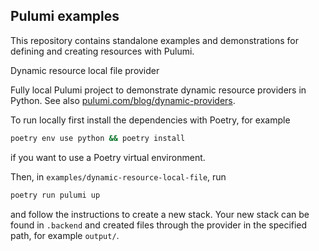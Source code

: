 ** Pulumi examples

This repository contains standalone examples and demonstrations for defining and creating resources with Pulumi.

**** Dynamic resource local file provider

Fully local Pulumi project to demonstrate dynamic resource providers in Python.
See also [[https://www.pulumi.com/blog/dynamic-providers/][pulumi.com/blog/dynamic-providers]].

To run locally first install the dependencies with Poetry, for example
#+BEGIN_SRC sh
  poetry env use python && poetry install
#+END_SRC
if you want to use a Poetry virtual environment.

Then, in ~examples/dynamic-resource-local-file~, run
#+BEGIN_SRC sh
  poetry run pulumi up
#+END_SRC

and follow the instructions to create a new stack. Your new stack can be found in ~.backend~ and created files
through the provider in the specified path, for example ~output/~.